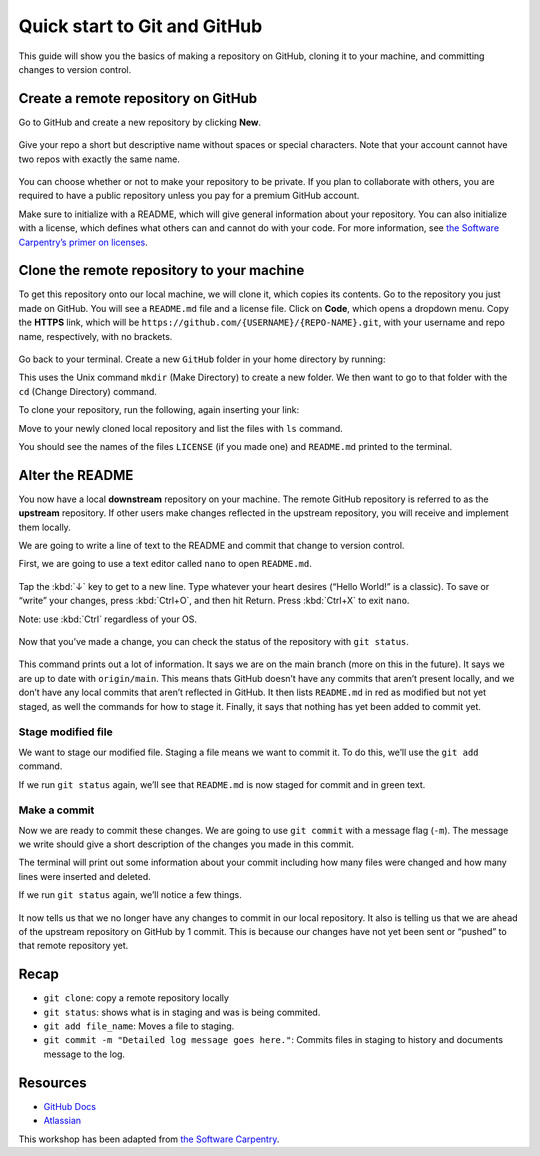 =============================
Quick start to Git and GitHub
=============================


This guide will show you the basics of making a repository on GitHub,
cloning it to your machine, and committing changes to version control.

Create a remote repository on GitHub
====================================

Go to GitHub and create a new repository by clicking **New**.

.. figure:: /_static/images/git/quick-start/github_newrepo.png
   :alt: Make a repo

Give your repo a short but descriptive name without spaces or special
characters. Note that your account cannot have two repos with exactly
the same name.

.. figure:: /_static/images/git/quick-start/github_reponame.png
   :alt: Name your repo

You can choose whether or not to make your repository to be private. If
you plan to collaborate with others, you are required to have a public
repository unless you pay for a premium GitHub account.

Make sure to initialize with a README, which will give general
information about your repository. You can also initialize with a
license, which defines what others can and cannot do with your code. For
more information, see `the Software Carpentry’s primer on
licenses <https://swcarpentry.github.io/git-novice/11-licensing/index.html>`__.

Clone the remote repository to your machine
===========================================

To get this repository onto our local machine, we will clone it, which
copies its contents. Go to the repository you just made on GitHub. You
will see a ``README.md`` file and a license file. Click on **Code**,
which opens a dropdown menu. Copy the **HTTPS** link, which will be
``https://github.com/{USERNAME}/{REPO-NAME}.git``, with your username
and repo name, respectively, with no brackets.

.. figure:: /_static/images/git/quick-start/github_clone.png
   :alt: clone repo

Go back to your terminal. Create a new ``GitHub`` folder in your home
directory by running:

.. tab:: Bash

   .. code:: bash

      $ mkdir ~/GitHub

This uses the Unix command ``mkdir`` (Make Directory) to create a new
folder. We then want to go to that folder with the ``cd`` (Change
Directory) command.

.. tab:: Bash

   .. code:: bash

      $ cd ~/GitHub

To clone your repository, run the following, again inserting your link:

.. tab:: Bash

   .. code:: bash

      $ git clone https://github.com/{USERNAME}/{REPO-NAME}.git

Move to your newly cloned local repository and list the files with
``ls`` command.

.. tab:: Bash

   .. code:: bash

      $ cd {REPO-NAME}
      $ ls

You should see the names of the files ``LICENSE`` (if you made one) and
``README.md`` printed to the terminal.

Alter the README
================

You now have a local **downstream** repository on your machine. The
remote GitHub repository is referred to as the **upstream** repository.
If other users make changes reflected in the upstream repository, you
will receive and implement them locally.

We are going to write a line of text to the README and commit that
change to version control.

First, we are going to use a text editor called ``nano`` to open
``README.md``.

.. tab:: Bash

   .. code:: bash

      $ nano README.md


.. figure:: /_static/images/git/quick-start/nano1.png
   :alt: nano blank

Tap the :kbd:`↓` key to get to a new line. Type whatever your heart desires
(“Hello World!” is a classic). To save or “write” your changes, press
:kbd:`Ctrl+O`, and then hit Return. Press :kbd:`Ctrl+X` to exit ``nano``.

Note: use :kbd:`Ctrl` regardless of your OS.

.. figure:: /_static/images/git/quick-start/nano2.png
   :alt: nano blank

Now that you’ve made a change, you can check the status of the
repository with ``git status``.

.. tab:: Bash

   .. code:: bash

      $ git status

.. figure:: /_static/images/git/quick-start/git_status.png
   :alt: git status

This command prints out a lot of information. It says we are on the main
branch (more on this in the future). It says we are up to date with
``origin/main``. This means thats GitHub doesn’t have any commits that
aren’t present locally, and we don’t have any local commits that aren’t
reflected in GitHub. It then lists ``README.md`` in red as modified but
not yet staged, as well the commands for how to stage it. Finally, it
says that nothing has yet been added to commit yet.

Stage modified file
-------------------

We want to stage our modified file. Staging a file means we want to
commit it. To do this, we’ll use the ``git add`` command.

.. tab:: Bash

   .. code:: bash

      $ git add README.md

If we run ``git status`` again, we’ll see that ``README.md`` is now
staged for commit and in green text.

.. figure:: /_static/images/git/quick-start/git_add.png
   :alt: git add

Make a commit
-------------

Now we are ready to commit these changes. We are going to use
``git commit`` with a message flag (``-m``). The message we write should
give a short description of the changes you made in this commit.

.. tab:: Bash

   .. code:: bash

      $ git commit -m "Updated the README"

The terminal will print out some information about your commit including
how many files were changed and how many lines were inserted and
deleted.

If we run ``git status`` again, we’ll notice a few things.

.. tab:: Bash

   .. code:: bash

      $ git status

.. figure:: /_static/images/git/quick-start/post_commit.png
   :alt: post commit

It now tells us that we no longer have any changes to commit in our
local repository. It also is telling us that we are ahead of the
upstream repository on GitHub by 1 commit. This is because our changes
have not yet been sent or “pushed” to that remote repository yet.

Recap
=====

-  ``git clone``: copy a remote repository locally
-  ``git status``: shows what is in staging and was is being commited.
-  ``git add file_name``: Moves a file to staging.
-  ``git commit -m "Detailed log message goes here."``: Commits files in
   staging to history and documents message to the log.

Resources
=========

-  `GitHub Docs <https://docs.github.com/en/get-started>`__
-  `Atlassian <https://www.atlassian.com/git/tutorials/setting-up-a-repository>`__

This workshop has been adapted from `the Software
Carpentry <https://software-carpentry.org/>`__.

